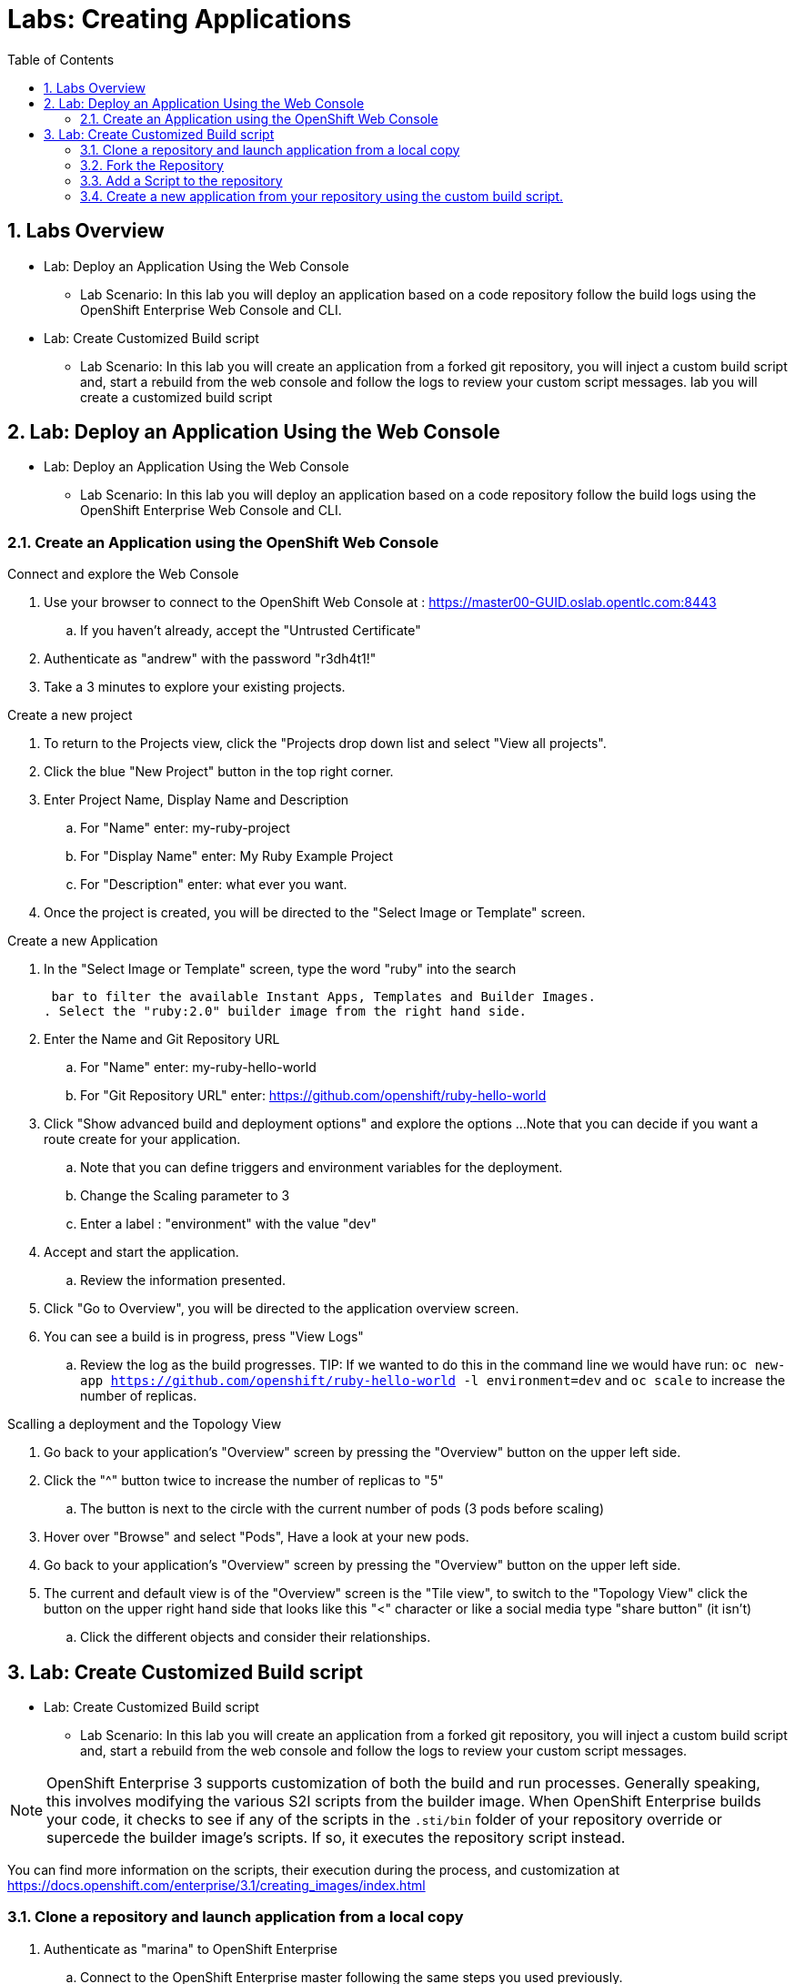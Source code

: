 :toc2:
:icons: images/icons
:numbered:
= Labs: Creating Applications

toc::[]

== Labs Overview


* Lab: Deploy an Application Using the Web Console
- Lab Scenario: In this lab you will deploy an application based on a code
 repository follow the build logs using the OpenShift Enterprise Web Console and
  CLI.

* Lab: Create Customized Build script
- Lab Scenario: In this lab you will create an application from a forked git
   repository, you will inject a custom build script and, start a rebuild from the
    web console and follow the logs to review your custom script messages. lab you will create a customized build script

== Lab: Deploy an Application Using the Web Console

* Lab: Deploy an Application Using the Web Console
- Lab Scenario: In this lab you will deploy an application based on a code
 repository follow the build logs using the OpenShift Enterprise Web Console and
  CLI.



=== Create an Application using the OpenShift Web Console

.Connect and explore the Web Console

. Use your browser to connect to the OpenShift Web Console at : link:https://master00-GUID.oslab.opentlc.com:8443[https://master00-GUID.oslab.opentlc.com:8443]

.. If you haven't already, accept the "Untrusted Certificate"

. Authenticate as "andrew" with the password "r3dh4t1!"

. Take a 3 minutes to explore your existing projects.



.Create a new project

. To return to the Projects view, click the "Projects drop down list and select
 "View all projects".

. Click the blue "New Project" button in the top right corner.

. Enter Project Name, Display Name and Description
.. For "Name" enter: my-ruby-project
.. For "Display Name" enter: My Ruby Example Project
.. For "Description" enter: what ever you want.

. Once the project is created, you will be directed to the "Select Image or
 Template" screen.

.Create a new Application

. In the "Select Image or Template" screen, type the word "ruby" into the search

 bar to filter the available Instant Apps, Templates and Builder Images.
. Select the "ruby:2.0" builder image from the right hand side.

. Enter the Name and Git Repository URL
.. For "Name" enter: my-ruby-hello-world
.. For "Git Repository URL" enter: https://github.com/openshift/ruby-hello-world

. Click "Show advanced build and deployment options" and explore the options
...Note that you can decide if you want a route create for your application.
.. Note that you can define triggers and environment variables for the deployment.
.. Change the Scaling parameter to 3
.. Enter a label : "environment" with the value "dev"

. Accept and start the application.
.. Review the information presented.

. Click "Go to Overview", you will be directed to the application overview screen.
. You can see a build is in progress, press "View Logs"
.. Review the log as the build progresses.
TIP: If we wanted to do this in the command line we would have run:
 `oc new-app https://github.com/openshift/ruby-hello-world -l  environment=dev`
  and `oc scale` to increase the number of replicas.

.Scalling a deployment and the Topology View

. Go back to your application's "Overview" screen by pressing the "Overview"
 button on the upper left side.
. Click the "^" button twice to increase the number of replicas to "5"
.. The button is next to the circle with the current number of pods (3 pods
   before scaling)
. Hover over "Browse" and select "Pods", Have a look at your new pods.

. Go back to your application's "Overview" screen by pressing the "Overview"
 button on the upper left side.
. The current and default view is of the "Overview" screen is the "Tile view",
 to switch to the "Topology View" click the button on the upper right hand side
  that looks like this "<" character or like a social media type "share button"
   (it isn't)
.. Click the different objects and consider their relationships.



== Lab: Create Customized Build script

* Lab: Create Customized Build script
- Lab Scenario: In this lab you will create an application from a forked git
 repository, you will inject a custom build script and, start a rebuild from the
  web console and follow the logs to review your custom script messages.


NOTE: OpenShift Enterprise 3 supports customization of both the build and run
 processes. Generally speaking, this involves modifying the various S2I scripts
  from the builder image. When OpenShift Enterprise builds your code, it checks
   to see if any of the scripts in the `.sti/bin` folder of your repository
    override or supercede the builder image's scripts. If so, it executes the
     repository script instead.

You can find more information on the scripts, their execution during the
 process, and customization at
  link:https://docs.openshift.com/enterprise/3.1/creating_images/index.html[https://docs.openshift.com/enterprise/3.1/creating_images/index.html]


=== Clone a repository and launch application from a local copy

. Authenticate as "marina" to OpenShift Enterprise
.. Connect to the OpenShift Enterprise master following the same steps you used
 previously.
.. When prompted, enter the following username and a password:
** *Username*: `marina`
** *Password*: `r3dh4t1!`
+
----
[root@master00-GUID ~]# su - marina
[marina@master00-GUID ~]$ oc login -u marina --insecure-skip-tls-verify --server=https://master00-${guid}.oslab.opentlc.com:8443
----

[marina@master00-GUID ~]$ oc new-project custom-s2i-script --display-name="Custom S2I Build Script" \
    --description="This is the project we use to learn how to create a customized build script"


=== Fork the Repository

NOTE: This lab requires a github account, if you don't have one you can create
 one quickly, they are free and very useful.

. Using the Git web interface, fork the following Git repository:
link:https://github.com/openshift/ruby-hello-world[https://github.com/openshift/ruby-hello-world.]

. To fork this into your own account, click *Fork* in the upper-right corner of
 the GitHub web UI.
.. You should now have a repository called under your account, something similar
 to :  "https://github.com/yourname/ruby-hello-world/", where "yourname" would
  be your git user name.

. Clone the "https://github.com/yourname/ruby-hello-world" repository, so we
 can make changes to it locally and use it to test our customized script.
+
CAUTION: Make sure you replace "yourname" with you git account user name in the
 commands bellow.
+
----
[marina@master00-c0fe ~]$ git clone https://github.com/yourname/ruby-hello-world
Cloning into 'ruby-hello-world'...
remote: Counting objects: 249, done.
remote: Total 249 (delta 0), reused 0 (delta 0), pack-reused 249
Receiving objects: 100% (249/249), 36.79 KiB | 0 bytes/s, done.
Resolving deltas: 100% (86/86), done.
----

. Create an application using the "oc new-app" using the local repository
+
----
[marina@master00-c0fe ~]$ cd ruby-hello-world/
[marina@master00-c0fe ruby-hello-world]$ oc new-app .
----

. View the current build status and build logs.
+
----
[marina@master00-c0fe]$ oc get builds
NAME                 TYPE      FROM         STATUS    STARTED         DURATION
ruby-hello-world-1   Docker    Git@master   Running   9 seconds ago   9s
----

. View the build log.
+
----
[marina@master00-c0fe ]$ oc logs -f builds/ruby-hello-world-1
...                 ...
... Omitted Output  ...
...                 ...
Removing intermediate container 049a12eb5ca5
Successfully built 995028e8bee2
I1127 02:41:37.640510       1 docker.go:86] Pushing image 172.30.42.118:5000/custom-s2i-script/ruby-hello-world:latest ...
I1127 02:44:25.867627       1 docker.go:90] Push successful
----

. Check to see that your pod has deployed
+
----
[marina@master00-c0fe ]$ oc get pods
NAME                       READY     STATUS      RESTARTS   AGE
ruby-hello-world-1-70mlb   1/1       Running     0          12s
ruby-hello-world-1-build   0/1       Completed   0          9m
----


=== Add a Script to the repository

. In a new tab in your web browser, open the following URL and copy all of the
 text: link:http://www.opentlc.com/download/ose_implementation/resources/3.1/assemble[http://www.opentlc.com/download/ose_implementation/resources/3.1/assemble]

. Go to your GitHub repository for your application from the previous lab.

. In the GitHub web UI, navigate to the `.sti/bin` folder.

. Click the *+* button at the top (to the right of `bin` in the breadcrumbs).

. Name your file `assemble`.

. In the GitHub UI, paste the contents you copied earlier into the text area.

. Enter a commit message.

. Click *Commit*.



=== Create a new application from your repository using the custom build script.

. Use your browser to connect to the OpenShift Web Console at :
link:https://master00-GUID.oslab.opentlc.com:8443[https://master00-GUID.oslab.opentlc.com:8443]
.. If you haven't already, accept the "Untrusted Certificate"

. Authenticate as "marina" with the password "r3dh4t1!"
. Select the "Custom S2I Build Script" project
Click the blue "New Project" button in the top right corner.

. Enter Project Name, Display Name and Description
.. For "Name" enter: my-custom
.. For "Display Name" enter: My custom assemble script project
.. For "Description" enter: what ever you want.

. Once the project is created, you will be directed to the "Select Image or
Template" screen.

. In the "Select Image or Template" screen, type the word "ruby" into the search
 bar to filter the available Instant Apps, Templates and Builder Images.
. Select the "ruby:2.0" builder image from the right hand side.

. Enter the Name and Git Repository URL
.. For "Name" enter: my-custom-builder-test
.. For "Git Repository URL" enter: https://github.com/yourname/ruby-hello-world
+
CAUTION: Make sure you replace "yourname" with you git account user name in the
 commands bellow.

. Follow the logs of the build process
.. Watch for your custom assemble script message to confirm the custom script was used:
+
----
2015-04-27T22:23:24.110630393Z ---> CUSTOM S2I ASSEMBLE COMPLETE
----
